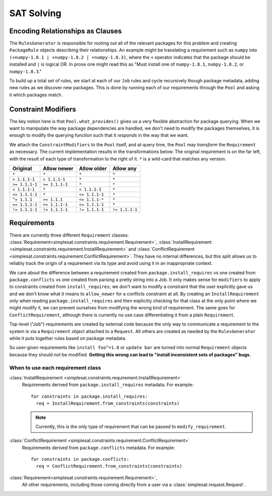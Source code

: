 SAT Solving
===========

Encoding Relationships as Clauses
---------------------------------

The ``RulesGenerator`` is responsible for rooting out all
of the relevant packages for this problem and creating ``PackageRule`` objects
describing their relationships. An example might be translating a requirement
such as ``numpy`` into ``(+numpy-1.8.1 | +numpy-1.8.2 | +numpy-1.8.3)``,
where the ``+`` operator indicates that the package should be installed and
``|`` is logical OR. In prose one might read this as "Must install one of
``numpy-1.8.1``, ``numpy-1.8.2``, or ``numpy-1.8.3``."

To build up a total set of rules, we start at each of our ``Job`` rules and
cycle recursively though package metadata, adding new rules as we discover
new packages. This is done by running each of our requirements through the
``Pool`` and asking it which packages match.


Constraint Modifiers
--------------------

The key notion here is that ``Pool.what_provides()`` gives us a very flexible
abstraction for package querying. When we want to manipulate the way package
dependencies are handled, we don't need to modify the packages themselves, it
is enough to modify the querying function such that it *responds* in the way
that we want.

We attach the ``ConstraintModifiers`` to the ``Pool`` itself, and at query
time, the ``Pool`` may *transform* the ``Requirement`` as necessary. The
current implementation results in the transformations below. The original
requirement is on the far left, with the result of each type of transformation
to the right of it. ``*`` is a wild-card that matches any version.

===============  ===============   ===============  ===============
 Original          Allow newer       Allow older      Allow any
===============  ===============   ===============  ===============
``*``             ``*``            ``*``            ``*``
``> 1.1.1-1``     ``> 1.1.1-1``    ``*``            ``*``
``>= 1.1.1-1``    ``>= 1.1.1-1``   ``*``            ``*``
``< 1.1.1-1``     ``*``            ``< 1.1.1-1``    ``*``
``<= 1.1.1-1``    ``*``            ``<= 1.1.1-1``   ``*``
``^= 1.1.1``      ``>= 1.1.1``     ``<= 1.1.1-*``   ``*``
``== 1.1.1-1``    ``>= 1.1.1-1``   ``<= 1.1.1-1``   ``*``
``!= 1.1.1-1``    ``!= 1.1.1-1``   ``!= 1.1.1-1``   ``!= 1.1.1-1``
===============  ===============   ===============  ===============


Requirements
------------

There are currently three different ``Requirement`` classes:
:class:`Requirement<simplesat.constraints.requirement.Requirement>`,
:class:`InstallRequirement
<simplesat.constraints.requirement.InstallRequirement>` and
:class:`ConflictRequirement
<simplesat.constraints.requirement.ConflictRequirement>`. They have no internal
differences, but this split allows us to reliably track the origin of a
requirement via its type and avoid using it in an inappropriate context.

We care about the difference between a requirement created from
``package.install_requires`` vs one created from ``package.conflicts`` vs one
created from parsing a pretty string into a Job. It only makes sense for
``modifiers`` to apply to constraints created from ``install_requires``; we
don't want to modify a constraint that the user explicitly gave us and we don't
know what it means to ``allow_newer`` for a conflicts constraint at all.
By creating an ``InstallRequirement`` only when reading
``package.install_requires`` and then explicitly checking for that class at the
only point where we might modify it, we can prevent ourselves from modifying
the wrong kind of requirement. The same goes for ``ConflictRequirement``,
although there is currently no use case differentiating it from a plain
``Requirement``.

Top-level ("Job") requirements are created by external code because the only
way to communicate a requirement to the system is via a ``Requirement`` object
attached to a ``Request``. All others are created as needed by the
``RulesGenerator`` while it puts together rules based on package metadata.

So user-given requirements like ``install foo^=1.0`` or ``update bar`` are
turned into normal ``Requirement`` objects because they should *not* be
modified. **Getting this wrong can lead to "install inconsistent sets of
packages" bugs.**

When to use each requirement class
~~~~~~~~~~~~~~~~~~~~~~~~~~~~~~~~~~

:class:`InstallRequirement <simplesat.constraints.requirement.InstallRequirement>`
  Requirements derived from ``package.install_requires`` metadata. For
  example::

      for constraints in package.install_requires:
        req = InstallRequirement.from_constraints(constraints)

  .. note::
    Currently, this is the only type of requirement that can be passed to
    ``modify_requirement``.

:class:`ConflictRequirement <simplesat.constraints.requirement.ConflictRequirement>`
  Requirements derived from ``package.conflicts`` metadata. For example::

      for constraints in package.conflicts:
        req = ConflictRequirement.from_constraints(constraints)

:class:`Requirement<simplesat.constraints.requirement.Requirement>`,
  All other requirements, including those coming directly from a user via a
  :class:`simplesat.request.Request`.
